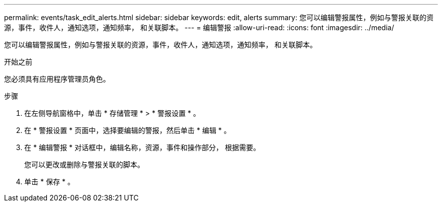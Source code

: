 ---
permalink: events/task_edit_alerts.html 
sidebar: sidebar 
keywords: edit, alerts 
summary: 您可以编辑警报属性，例如与警报关联的资源，事件，收件人，通知选项，通知频率， 和关联脚本。 
---
= 编辑警报
:allow-uri-read: 
:icons: font
:imagesdir: ../media/


[role="lead"]
您可以编辑警报属性，例如与警报关联的资源，事件，收件人，通知选项，通知频率， 和关联脚本。

.开始之前
您必须具有应用程序管理员角色。

.步骤
. 在左侧导航窗格中，单击 * 存储管理 * > * 警报设置 * 。
. 在 * 警报设置 * 页面中，选择要编辑的警报，然后单击 * 编辑 * 。
. 在 * 编辑警报 * 对话框中，编辑名称，资源，事件和操作部分， 根据需要。
+
您可以更改或删除与警报关联的脚本。

. 单击 * 保存 * 。

